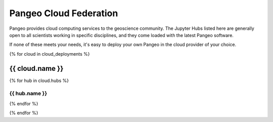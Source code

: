 .. _deployments:

Pangeo Cloud Federation
=======================

Pangeo provides cloud computing services to the geoscience community.
The Jupyter Hubs listed here are generally open to all scientists working in
specific disciplines, and they come loaded with the latest Pangeo software.

If none of these meets your needs, it's easy to deploy your own Pangeo in
the cloud provider of your choice.

{% for cloud in cloud_deployments %}

.. rst-class:: cloud

{{ cloud.name }}
^^^^^^^^^^^^^^^^^^^^^^^^^^^^^^^^^^^^^^^^^^^^^^^^^^^

.. raw:: html

    <img height="80px" class="pull-right" src="_static/{{ cloud.image }}">

    <div class="clearfix"></div>


{% for hub in cloud.hubs %}

.. rst-class:: jhub

{{ hub.name }}
~~~~~~~~~~~~~~~~~~~~~~~~~~~~~~~~~~~~~~~~~~~~~~~~~~~~

.. raw:: html

    <div class="row">
      <div class="col-sm-3">
        <a class="btn btn-primary" href="{{ hub.link }}" role="button">launch &nbsp; <img src="_static/jupyter-logo.svg"></a>
      </div>
      <div class="col-sm-9">
        {{ hub.description }}
      </div>
    </div>

{% endfor %}

{% endfor %}

